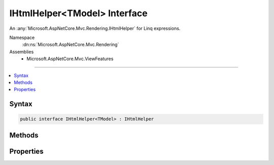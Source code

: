 

IHtmlHelper<TModel> Interface
=============================






An :any:`Microsoft.AspNetCore.Mvc.Rendering.IHtmlHelper` for Linq expressions.


Namespace
    :dn:ns:`Microsoft.AspNetCore.Mvc.Rendering`
Assemblies
    * Microsoft.AspNetCore.Mvc.ViewFeatures

----

.. contents::
   :local:









Syntax
------

.. code-block:: csharp

    public interface IHtmlHelper<TModel> : IHtmlHelper








.. dn:interface:: Microsoft.AspNetCore.Mvc.Rendering.IHtmlHelper`1
    :hidden:

.. dn:interface:: Microsoft.AspNetCore.Mvc.Rendering.IHtmlHelper<TModel>

Methods
-------

.. dn:interface:: Microsoft.AspNetCore.Mvc.Rendering.IHtmlHelper<TModel>
    :noindex:
    :hidden:

    
    .. dn:method:: Microsoft.AspNetCore.Mvc.Rendering.IHtmlHelper<TModel>.CheckBoxFor(System.Linq.Expressions.Expression<System.Func<TModel, System.Boolean>>, System.Object)
    
        
    
        
        Returns an <input> element of type "checkbox" with value "true" and an <input> element of type
        "hidden" with value "false".
    
        
    
        
        :param expression: An expression to be evaluated against the current model.
        
        :type expression: System.Linq.Expressions.Expression<System.Linq.Expressions.Expression`1>{System.Func<System.Func`2>{TModel, System.Boolean<System.Boolean>}}
    
        
        :param htmlAttributes: 
            An :any:`System.Object` that contains the HTML attributes for the checkbox element. Alternatively, an 
            :any:`System.Collections.Generic.IDictionary\`2` instance containing the HTML attributes.
        
        :type htmlAttributes: System.Object
        :rtype: Microsoft.AspNetCore.Html.IHtmlContent
        :return: A new :any:`Microsoft.AspNetCore.Html.IHtmlContent` containing the <input> elements.
    
        
        .. code-block:: csharp
    
            IHtmlContent CheckBoxFor(Expression<Func<TModel, bool>> expression, object htmlAttributes)
    
    .. dn:method:: Microsoft.AspNetCore.Mvc.Rendering.IHtmlHelper<TModel>.DisplayFor<TResult>(System.Linq.Expressions.Expression<System.Func<TModel, TResult>>, System.String, System.String, System.Object)
    
        
    
        
        Returns HTML markup for the <em>expression</em>, using a display template, specified HTML field
        name, and additional view data. The template is found using the <em>templateName</em> or the
        <em>expression</em>'s :any:`Microsoft.AspNetCore.Mvc.ModelBinding.ModelMetadata`\.
    
        
    
        
        :param expression: An expression to be evaluated against the current model.
        
        :type expression: System.Linq.Expressions.Expression<System.Linq.Expressions.Expression`1>{System.Func<System.Func`2>{TModel, TResult}}
    
        
        :param templateName: The name of the template used to create the HTML markup.
        
        :type templateName: System.String
    
        
        :param htmlFieldName: 
            A :any:`System.String` used to disambiguate the names of HTML elements that are created for properties
            that have the same name.
        
        :type htmlFieldName: System.String
    
        
        :param additionalViewData: 
            An anonymous :any:`System.Object` or :any:`System.Collections.Generic.IDictionary\`2` that can contain additional
            view data that will be merged into the :any:`Microsoft.AspNetCore.Mvc.ViewFeatures.ViewDataDictionary\`1` instance created for the
            template.
        
        :type additionalViewData: System.Object
        :rtype: Microsoft.AspNetCore.Html.IHtmlContent
        :return: A new :any:`Microsoft.AspNetCore.Html.IHtmlContent` containing the created HTML.
    
        
        .. code-block:: csharp
    
            IHtmlContent DisplayFor<TResult>(Expression<Func<TModel, TResult>> expression, string templateName, string htmlFieldName, object additionalViewData)
    
    .. dn:method:: Microsoft.AspNetCore.Mvc.Rendering.IHtmlHelper<TModel>.DisplayNameForInnerType<TModelItem, TResult>(System.Linq.Expressions.Expression<System.Func<TModelItem, TResult>>)
    
        
    
        
        Returns the display name for the specified <em>expression</em>
        if the current model represents a collection.
    
        
    
        
        :param expression: An expression to be evaluated against an item in the current model.
        
        :type expression: System.Linq.Expressions.Expression<System.Linq.Expressions.Expression`1>{System.Func<System.Func`2>{TModelItem, TResult}}
        :rtype: System.String
        :return: A :any:`System.String` containing the display name.
    
        
        .. code-block:: csharp
    
            string DisplayNameForInnerType<TModelItem, TResult>(Expression<Func<TModelItem, TResult>> expression)
    
    .. dn:method:: Microsoft.AspNetCore.Mvc.Rendering.IHtmlHelper<TModel>.DisplayNameFor<TResult>(System.Linq.Expressions.Expression<System.Func<TModel, TResult>>)
    
        
    
        
        Returns the display name for the specified <em>expression</em>.
    
        
    
        
        :param expression: An expression to be evaluated against the current model.
        
        :type expression: System.Linq.Expressions.Expression<System.Linq.Expressions.Expression`1>{System.Func<System.Func`2>{TModel, TResult}}
        :rtype: System.String
        :return: A :any:`System.String` containing the display name.
    
        
        .. code-block:: csharp
    
            string DisplayNameFor<TResult>(Expression<Func<TModel, TResult>> expression)
    
    .. dn:method:: Microsoft.AspNetCore.Mvc.Rendering.IHtmlHelper<TModel>.DisplayTextFor<TResult>(System.Linq.Expressions.Expression<System.Func<TModel, TResult>>)
    
        
    
        
        Returns the simple display text for the specified <em>expression</em>.
    
        
    
        
        :param expression: An expression to be evaluated against the current model.
        
        :type expression: System.Linq.Expressions.Expression<System.Linq.Expressions.Expression`1>{System.Func<System.Func`2>{TModel, TResult}}
        :rtype: System.String
        :return: 
            A :any:`System.String` containing the simple display text.
            If the <em>expression</em> result is <code>null</code>, returns 
            :dn:prop:`Microsoft.AspNetCore.Mvc.ModelBinding.ModelMetadata.NullDisplayText`\.
    
        
        .. code-block:: csharp
    
            string DisplayTextFor<TResult>(Expression<Func<TModel, TResult>> expression)
    
    .. dn:method:: Microsoft.AspNetCore.Mvc.Rendering.IHtmlHelper<TModel>.DropDownListFor<TResult>(System.Linq.Expressions.Expression<System.Func<TModel, TResult>>, System.Collections.Generic.IEnumerable<Microsoft.AspNetCore.Mvc.Rendering.SelectListItem>, System.String, System.Object)
    
        
    
        
        Returns a single-selection HTML <select> element for the <em>expression</em>, using the
        specified list items, option label, and HTML attributes.
    
        
    
        
        :param expression: An expression to be evaluated against the current model.
        
        :type expression: System.Linq.Expressions.Expression<System.Linq.Expressions.Expression`1>{System.Func<System.Func`2>{TModel, TResult}}
    
        
        :param selectList: 
            A collection of :any:`Microsoft.AspNetCore.Mvc.Rendering.SelectListItem` objects used to populate the <select> element with
            <optgroup> and <option> elements.
        
        :type selectList: System.Collections.Generic.IEnumerable<System.Collections.Generic.IEnumerable`1>{Microsoft.AspNetCore.Mvc.Rendering.SelectListItem<Microsoft.AspNetCore.Mvc.Rendering.SelectListItem>}
    
        
        :param optionLabel: 
            The text for a default empty item. Does not include such an item if argument is <code>null</code>.
        
        :type optionLabel: System.String
    
        
        :param htmlAttributes: 
            An :any:`System.Object` that contains the HTML attributes for the <select> element. Alternatively, an 
            :any:`System.Collections.Generic.IDictionary\`2` instance containing the HTML attributes.
        
        :type htmlAttributes: System.Object
        :rtype: Microsoft.AspNetCore.Html.IHtmlContent
        :return: A new :any:`Microsoft.AspNetCore.Html.IHtmlContent` containing the <select> element.
    
        
        .. code-block:: csharp
    
            IHtmlContent DropDownListFor<TResult>(Expression<Func<TModel, TResult>> expression, IEnumerable<SelectListItem> selectList, string optionLabel, object htmlAttributes)
    
    .. dn:method:: Microsoft.AspNetCore.Mvc.Rendering.IHtmlHelper<TModel>.EditorFor<TResult>(System.Linq.Expressions.Expression<System.Func<TModel, TResult>>, System.String, System.String, System.Object)
    
        
    
        
        Returns HTML markup for the <em>expression</em>, using an editor template, specified HTML field
        name, and additional view data. The template is found using the <em>templateName</em> or the
        <em>expression</em>'s :any:`Microsoft.AspNetCore.Mvc.ModelBinding.ModelMetadata`\.
    
        
    
        
        :param expression: An expression to be evaluated against the current model.
        
        :type expression: System.Linq.Expressions.Expression<System.Linq.Expressions.Expression`1>{System.Func<System.Func`2>{TModel, TResult}}
    
        
        :param templateName: The name of the template that is used to create the HTML markup.
        
        :type templateName: System.String
    
        
        :param htmlFieldName: 
            A :any:`System.String` used to disambiguate the names of HTML elements that are created for properties
            that have the same name.
        
        :type htmlFieldName: System.String
    
        
        :param additionalViewData: 
            An anonymous :any:`System.Object` or :any:`System.Collections.Generic.IDictionary\`2` that can contain additional
            view data that will be merged into the :any:`Microsoft.AspNetCore.Mvc.ViewFeatures.ViewDataDictionary\`1` instance created for the
            template.
        
        :type additionalViewData: System.Object
        :rtype: Microsoft.AspNetCore.Html.IHtmlContent
        :return: A new :any:`Microsoft.AspNetCore.Html.IHtmlContent` containing the <input> element(s).
    
        
        .. code-block:: csharp
    
            IHtmlContent EditorFor<TResult>(Expression<Func<TModel, TResult>> expression, string templateName, string htmlFieldName, object additionalViewData)
    
    .. dn:method:: Microsoft.AspNetCore.Mvc.Rendering.IHtmlHelper<TModel>.Encode(System.Object)
    
        
    
        
        :type value: System.Object
        :rtype: System.String
    
        
        .. code-block:: csharp
    
            string Encode(object value)
    
    .. dn:method:: Microsoft.AspNetCore.Mvc.Rendering.IHtmlHelper<TModel>.Encode(System.String)
    
        
    
        
        :type value: System.String
        :rtype: System.String
    
        
        .. code-block:: csharp
    
            string Encode(string value)
    
    .. dn:method:: Microsoft.AspNetCore.Mvc.Rendering.IHtmlHelper<TModel>.HiddenFor<TResult>(System.Linq.Expressions.Expression<System.Func<TModel, TResult>>, System.Object)
    
        
    
        
        Returns an <input> element of type "hidden" for the specified <em>expression</em>.
    
        
    
        
        :param expression: An expression to be evaluated against the current model.
        
        :type expression: System.Linq.Expressions.Expression<System.Linq.Expressions.Expression`1>{System.Func<System.Func`2>{TModel, TResult}}
    
        
        :param htmlAttributes: 
            An :any:`System.Object` that contains the HTML attributes for the element. Alternatively, an 
            :any:`System.Collections.Generic.IDictionary\`2` instance containing the HTML attributes.
        
        :type htmlAttributes: System.Object
        :rtype: Microsoft.AspNetCore.Html.IHtmlContent
        :return: A new :any:`Microsoft.AspNetCore.Html.IHtmlContent` containing the <input> element.
    
        
        .. code-block:: csharp
    
            IHtmlContent HiddenFor<TResult>(Expression<Func<TModel, TResult>> expression, object htmlAttributes)
    
    .. dn:method:: Microsoft.AspNetCore.Mvc.Rendering.IHtmlHelper<TModel>.IdFor<TResult>(System.Linq.Expressions.Expression<System.Func<TModel, TResult>>)
    
        
    
        
        Returns the HTML element Id for the specified <em>expression</em>.
    
        
    
        
        :param expression: An expression to be evaluated against the current model.
        
        :type expression: System.Linq.Expressions.Expression<System.Linq.Expressions.Expression`1>{System.Func<System.Func`2>{TModel, TResult}}
        :rtype: System.String
        :return: A :any:`System.String` containing the element Id.
    
        
        .. code-block:: csharp
    
            string IdFor<TResult>(Expression<Func<TModel, TResult>> expression)
    
    .. dn:method:: Microsoft.AspNetCore.Mvc.Rendering.IHtmlHelper<TModel>.LabelFor<TResult>(System.Linq.Expressions.Expression<System.Func<TModel, TResult>>, System.String, System.Object)
    
        
    
        
        Returns a <label> element for the specified <em>expression</em>.
    
        
    
        
        :param expression: An expression to be evaluated against the current model.
        
        :type expression: System.Linq.Expressions.Expression<System.Linq.Expressions.Expression`1>{System.Func<System.Func`2>{TModel, TResult}}
    
        
        :param labelText: The inner text of the element.
        
        :type labelText: System.String
    
        
        :param htmlAttributes: 
            An :any:`System.Object` that contains the HTML attributes for the element. Alternatively, an 
            :any:`System.Collections.Generic.IDictionary\`2` instance containing the HTML attributes.
        
        :type htmlAttributes: System.Object
        :rtype: Microsoft.AspNetCore.Html.IHtmlContent
        :return: A new :any:`Microsoft.AspNetCore.Html.IHtmlContent` containing the <label> element.
    
        
        .. code-block:: csharp
    
            IHtmlContent LabelFor<TResult>(Expression<Func<TModel, TResult>> expression, string labelText, object htmlAttributes)
    
    .. dn:method:: Microsoft.AspNetCore.Mvc.Rendering.IHtmlHelper<TModel>.ListBoxFor<TResult>(System.Linq.Expressions.Expression<System.Func<TModel, TResult>>, System.Collections.Generic.IEnumerable<Microsoft.AspNetCore.Mvc.Rendering.SelectListItem>, System.Object)
    
        
    
        
        Returns a multi-selection <select> element for the <em>expression</em>, using the
        specified list items and HTML attributes.
    
        
    
        
        :param expression: An expression to be evaluated against the current model.
        
        :type expression: System.Linq.Expressions.Expression<System.Linq.Expressions.Expression`1>{System.Func<System.Func`2>{TModel, TResult}}
    
        
        :param selectList: 
            A collection of :any:`Microsoft.AspNetCore.Mvc.Rendering.SelectListItem` objects used to populate the <select> element with
            <optgroup> and <option> elements.
        
        :type selectList: System.Collections.Generic.IEnumerable<System.Collections.Generic.IEnumerable`1>{Microsoft.AspNetCore.Mvc.Rendering.SelectListItem<Microsoft.AspNetCore.Mvc.Rendering.SelectListItem>}
    
        
        :param htmlAttributes: 
            An :any:`System.Object` that contains the HTML attributes for the <select> element. Alternatively, an 
            :any:`System.Collections.Generic.IDictionary\`2` instance containing the HTML attributes.
        
        :type htmlAttributes: System.Object
        :rtype: Microsoft.AspNetCore.Html.IHtmlContent
        :return: A new :any:`Microsoft.AspNetCore.Html.IHtmlContent` containing the <select> element.
    
        
        .. code-block:: csharp
    
            IHtmlContent ListBoxFor<TResult>(Expression<Func<TModel, TResult>> expression, IEnumerable<SelectListItem> selectList, object htmlAttributes)
    
    .. dn:method:: Microsoft.AspNetCore.Mvc.Rendering.IHtmlHelper<TModel>.NameFor<TResult>(System.Linq.Expressions.Expression<System.Func<TModel, TResult>>)
    
        
    
        
        Returns the full HTML element name for the specified <em>expression</em>.
    
        
    
        
        :param expression: An expression to be evaluated against the current model.
        
        :type expression: System.Linq.Expressions.Expression<System.Linq.Expressions.Expression`1>{System.Func<System.Func`2>{TModel, TResult}}
        :rtype: System.String
        :return: A :any:`System.String` containing the element name.
    
        
        .. code-block:: csharp
    
            string NameFor<TResult>(Expression<Func<TModel, TResult>> expression)
    
    .. dn:method:: Microsoft.AspNetCore.Mvc.Rendering.IHtmlHelper<TModel>.PasswordFor<TResult>(System.Linq.Expressions.Expression<System.Func<TModel, TResult>>, System.Object)
    
        
    
        
        Returns an <input> element of type "password" for the specified <em>expression</em>.
    
        
    
        
        :param expression: An expression to be evaluated against the current model.
        
        :type expression: System.Linq.Expressions.Expression<System.Linq.Expressions.Expression`1>{System.Func<System.Func`2>{TModel, TResult}}
    
        
        :param htmlAttributes: 
            An :any:`System.Object` that contains the HTML attributes for the element. Alternatively, an 
            :any:`System.Collections.Generic.IDictionary\`2` instance containing the HTML attributes.
        
        :type htmlAttributes: System.Object
        :rtype: Microsoft.AspNetCore.Html.IHtmlContent
        :return: A new :any:`Microsoft.AspNetCore.Html.IHtmlContent` containing the <input> element.
    
        
        .. code-block:: csharp
    
            IHtmlContent PasswordFor<TResult>(Expression<Func<TModel, TResult>> expression, object htmlAttributes)
    
    .. dn:method:: Microsoft.AspNetCore.Mvc.Rendering.IHtmlHelper<TModel>.RadioButtonFor<TResult>(System.Linq.Expressions.Expression<System.Func<TModel, TResult>>, System.Object, System.Object)
    
        
    
        
        Returns an <input> element of type "radio" for the specified <em>expression</em>.
    
        
    
        
        :param expression: An expression to be evaluated against the current model.
        
        :type expression: System.Linq.Expressions.Expression<System.Linq.Expressions.Expression`1>{System.Func<System.Func`2>{TModel, TResult}}
    
        
        :param value: Value to include in the element. Must not be <code>null</code>.
        
        :type value: System.Object
    
        
        :param htmlAttributes: 
            An :any:`System.Object` that contains the HTML attributes for the element. Alternatively, an 
            :any:`System.Collections.Generic.IDictionary\`2` instance containing the HTML attributes.
        
        :type htmlAttributes: System.Object
        :rtype: Microsoft.AspNetCore.Html.IHtmlContent
        :return: A new :any:`Microsoft.AspNetCore.Html.IHtmlContent` containing the <input> element.
    
        
        .. code-block:: csharp
    
            IHtmlContent RadioButtonFor<TResult>(Expression<Func<TModel, TResult>> expression, object value, object htmlAttributes)
    
    .. dn:method:: Microsoft.AspNetCore.Mvc.Rendering.IHtmlHelper<TModel>.Raw(System.Object)
    
        
    
        
        :type value: System.Object
        :rtype: Microsoft.AspNetCore.Html.IHtmlContent
    
        
        .. code-block:: csharp
    
            IHtmlContent Raw(object value)
    
    .. dn:method:: Microsoft.AspNetCore.Mvc.Rendering.IHtmlHelper<TModel>.Raw(System.String)
    
        
    
        
        :type value: System.String
        :rtype: Microsoft.AspNetCore.Html.IHtmlContent
    
        
        .. code-block:: csharp
    
            IHtmlContent Raw(string value)
    
    .. dn:method:: Microsoft.AspNetCore.Mvc.Rendering.IHtmlHelper<TModel>.TextAreaFor<TResult>(System.Linq.Expressions.Expression<System.Func<TModel, TResult>>, System.Int32, System.Int32, System.Object)
    
        
    
        
        Returns a <textarea> element for the specified <em>expression</em>.
    
        
    
        
        :param expression: An expression to be evaluated against the current model.
        
        :type expression: System.Linq.Expressions.Expression<System.Linq.Expressions.Expression`1>{System.Func<System.Func`2>{TModel, TResult}}
    
        
        :param rows: Number of rows in the textarea.
        
        :type rows: System.Int32
    
        
        :param columns: Number of columns in the textarea.
        
        :type columns: System.Int32
    
        
        :param htmlAttributes: 
            An :any:`System.Object` that contains the HTML attributes for the element. Alternatively, an 
            :any:`System.Collections.Generic.IDictionary\`2` instance containing the HTML attributes.
        
        :type htmlAttributes: System.Object
        :rtype: Microsoft.AspNetCore.Html.IHtmlContent
        :return: A new :any:`Microsoft.AspNetCore.Html.IHtmlContent` containing the <textarea> element.
    
        
        .. code-block:: csharp
    
            IHtmlContent TextAreaFor<TResult>(Expression<Func<TModel, TResult>> expression, int rows, int columns, object htmlAttributes)
    
    .. dn:method:: Microsoft.AspNetCore.Mvc.Rendering.IHtmlHelper<TModel>.TextBoxFor<TResult>(System.Linq.Expressions.Expression<System.Func<TModel, TResult>>, System.String, System.Object)
    
        
    
        
        Returns an <input> element of type "text" for the specified <em>expression</em>.
    
        
    
        
        :param expression: An expression to be evaluated against the current model.
        
        :type expression: System.Linq.Expressions.Expression<System.Linq.Expressions.Expression`1>{System.Func<System.Func`2>{TModel, TResult}}
    
        
        :param format: 
            The composite format :any:`System.String` (see http://msdn.microsoft.com/en-us/library/txafckwd.aspx).
        
        :type format: System.String
    
        
        :param htmlAttributes: 
            An :any:`System.Object` that contains the HTML attributes for the element. Alternatively, an 
            :any:`System.Collections.Generic.IDictionary\`2` instance containing the HTML attributes.
        
        :type htmlAttributes: System.Object
        :rtype: Microsoft.AspNetCore.Html.IHtmlContent
        :return: A new :any:`Microsoft.AspNetCore.Html.IHtmlContent` containing the <input> element.
    
        
        .. code-block:: csharp
    
            IHtmlContent TextBoxFor<TResult>(Expression<Func<TModel, TResult>> expression, string format, object htmlAttributes)
    
    .. dn:method:: Microsoft.AspNetCore.Mvc.Rendering.IHtmlHelper<TModel>.ValidationMessageFor<TResult>(System.Linq.Expressions.Expression<System.Func<TModel, TResult>>, System.String, System.Object, System.String)
    
        
    
        
        Returns the validation message if an error exists in the :any:`Microsoft.AspNetCore.Mvc.ModelBinding.ModelStateDictionary`
        object for the specified <em>expression</em>.
    
        
    
        
        :param expression: An expression to be evaluated against the current model.
        
        :type expression: System.Linq.Expressions.Expression<System.Linq.Expressions.Expression`1>{System.Func<System.Func`2>{TModel, TResult}}
    
        
        :param message: 
            The message to be displayed. If <code>null</code> or empty, method extracts an error string from the 
            :any:`Microsoft.AspNetCore.Mvc.ModelBinding.ModelStateDictionary` object. Message will always be visible but client-side
            validation may update the associated CSS class.
        
        :type message: System.String
    
        
        :param htmlAttributes: 
            An :any:`System.Object` that contains the HTML attributes for the <em>tag</em> element.
            Alternatively, an :any:`System.Collections.Generic.IDictionary\`2` instance containing the HTML attributes.
        
        :type htmlAttributes: System.Object
    
        
        :param tag: 
            The tag to wrap the <em>message</em> in the generated HTML. Its default value is 
            :dn:prop:`Microsoft.AspNetCore.Mvc.Rendering.ViewContext.ValidationMessageElement`\.
        
        :type tag: System.String
        :rtype: Microsoft.AspNetCore.Html.IHtmlContent
        :return: 
            A new :any:`Microsoft.AspNetCore.Html.IHtmlContent` containing the <em>tag</em> element. <code>null</code> if the
            <em>expression</em> is valid and client-side validation is disabled.
    
        
        .. code-block:: csharp
    
            IHtmlContent ValidationMessageFor<TResult>(Expression<Func<TModel, TResult>> expression, string message, object htmlAttributes, string tag)
    
    .. dn:method:: Microsoft.AspNetCore.Mvc.Rendering.IHtmlHelper<TModel>.ValueFor<TResult>(System.Linq.Expressions.Expression<System.Func<TModel, TResult>>, System.String)
    
        
    
        
        Returns the formatted value for the specified <em>expression</em>.
    
        
    
        
        :param expression: An expression to be evaluated against the current model.
        
        :type expression: System.Linq.Expressions.Expression<System.Linq.Expressions.Expression`1>{System.Func<System.Func`2>{TModel, TResult}}
    
        
        :param format: 
            The composite format :any:`System.String` (see http://msdn.microsoft.com/en-us/library/txafckwd.aspx).
        
        :type format: System.String
        :rtype: System.String
        :return: A :any:`System.String` containing the formatted value.
    
        
        .. code-block:: csharp
    
            string ValueFor<TResult>(Expression<Func<TModel, TResult>> expression, string format)
    

Properties
----------

.. dn:interface:: Microsoft.AspNetCore.Mvc.Rendering.IHtmlHelper<TModel>
    :noindex:
    :hidden:

    
    .. dn:property:: Microsoft.AspNetCore.Mvc.Rendering.IHtmlHelper<TModel>.ViewData
    
        
    
        
        Gets the current view data.
    
        
        :rtype: Microsoft.AspNetCore.Mvc.ViewFeatures.ViewDataDictionary<Microsoft.AspNetCore.Mvc.ViewFeatures.ViewDataDictionary`1>{TModel}
    
        
        .. code-block:: csharp
    
            ViewDataDictionary<TModel> ViewData { get; }
    

